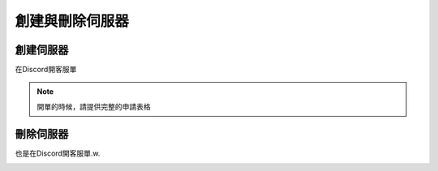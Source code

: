 創建與刪除伺服器
=====

.. _創建伺服器:

創建伺服器
------------

在Discord開客服單

.. image:: ./2FC57437-037B-45D8-8001-52C02499680D.jpeg
  :width: 200px
 
.. note::
  開單的時候，請提供完整的申請表格
刪除伺服器
----------------

也是在Discord開客服單.w.

.. image:: ./2FC57437-037B-45D8-8001-52C02499680D.jpeg
  :width: 200px

